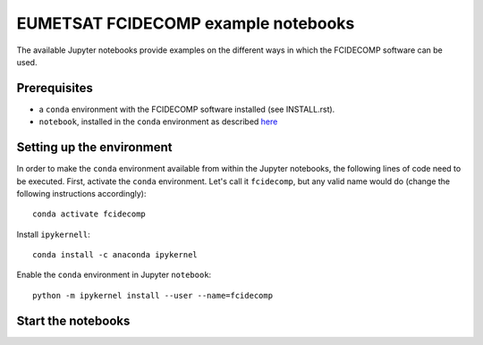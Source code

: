 EUMETSAT FCIDECOMP example notebooks
====================================

The available Jupyter notebooks provide examples on the different ways in which the FCIDECOMP software can be used.

Prerequisites
-------------

- a ``conda`` environment with the FCIDECOMP software installed (see INSTALL.rst).

- ``notebook``, installed in the ``conda`` environment as described `here <https://anaconda.org/anaconda/notebook>`_

Setting up the environment
--------------------------

In order to make the ``conda`` environment available from within the Jupyter notebooks, the following lines of code need
to be executed. First, activate the ``conda`` environment. Let's call it ``fcidecomp``, but any valid name would do
(change the following instructions accordingly)::

    conda activate fcidecomp


Install ``ipykernell``::

    conda install -c anaconda ipykernel


Enable the ``conda`` environment in Jupyter ``notebook``::

    python -m ipykernel install --user --name=fcidecomp


Start the notebooks
-------------------



